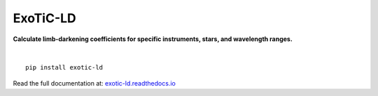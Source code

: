 ExoTiC-LD
===========

**Calculate limb-darkening coefficients for specific instruments, stars, and wavelength ranges.**

.. image:: https://github.com/DavoGrant/ExoTiC-MIRI/workflows/unittests/badge.svg
   :target: https://github.com/DavoGrant/ExoTiC-MIRI/actions/workflows/python-app.yml
   
.. image:: https://readthedocs.org/projects/exotic-ld/badge/?version=latest
   :target: https://exotic-ld.readthedocs.io/en/latest/?badge=latest

|

::

   pip install exotic-ld

| Read the full documentation at: `exotic-ld.readthedocs.io <https://exotic-ld.readthedocs.io/>`_
